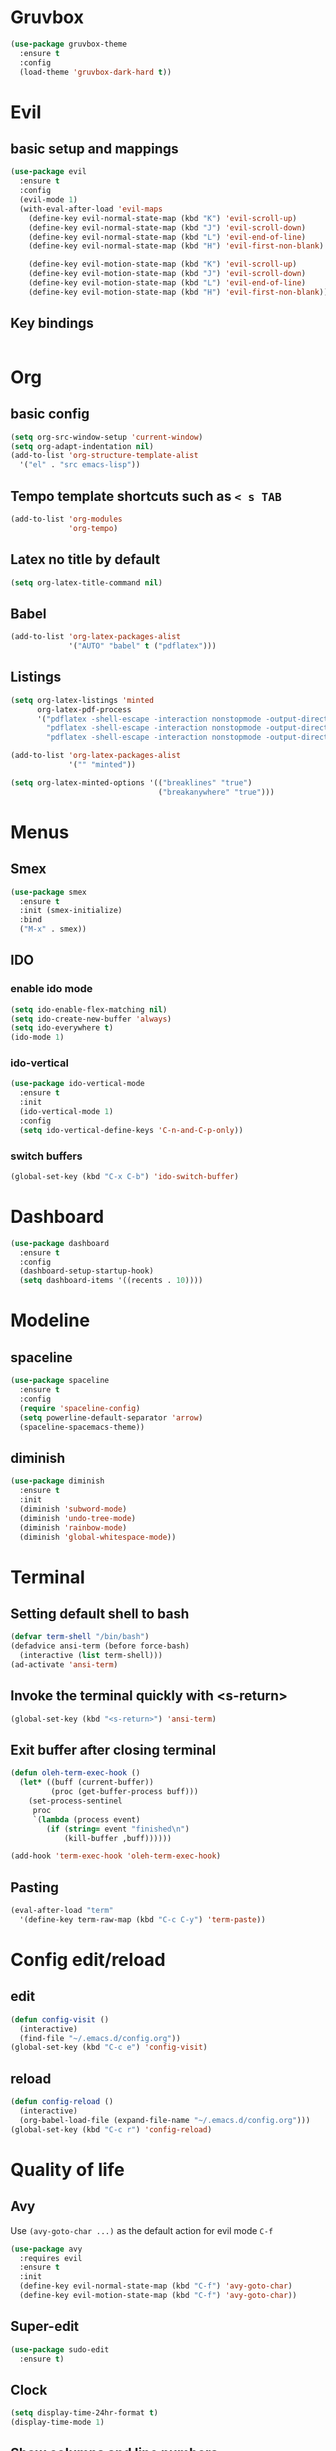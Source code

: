 #+STARTUP: hideblocks

* Gruvbox
#+begin_src emacs-lisp
  (use-package gruvbox-theme
    :ensure t
    :config
    (load-theme 'gruvbox-dark-hard t))
#+end_src
* Evil
** basic setup and mappings
#+begin_src emacs-lisp
  (use-package evil
	:ensure t
	:config
	(evil-mode 1)
	(with-eval-after-load 'evil-maps
	  (define-key evil-normal-state-map (kbd "K") 'evil-scroll-up)
	  (define-key evil-normal-state-map (kbd "J") 'evil-scroll-down)
	  (define-key evil-normal-state-map (kbd "L") 'evil-end-of-line)
	  (define-key evil-normal-state-map (kbd "H") 'evil-first-non-blank)

	  (define-key evil-motion-state-map (kbd "K") 'evil-scroll-up)
	  (define-key evil-motion-state-map (kbd "J") 'evil-scroll-down)
	  (define-key evil-motion-state-map (kbd "L") 'evil-end-of-line)
	  (define-key evil-motion-state-map (kbd "H") 'evil-first-non-blank)))
#+end_src
** Key bindings
#+begin_src emacs-lisp

#+end_src
* Org
** basic config
#+begin_src emacs-lisp
  (setq org-src-window-setup 'current-window)
  (setq org-adapt-indentation nil)
  (add-to-list 'org-structure-template-alist
    '("el" . "src emacs-lisp"))
#+end_src
** Tempo template shortcuts such as =< s TAB=
#+begin_src emacs-lisp
  (add-to-list 'org-modules
			   'org-tempo)
#+end_src
** Latex no title by default
#+begin_src emacs-lisp
  (setq org-latex-title-command nil)
#+end_src
** Babel
#+begin_src emacs-lisp
  (add-to-list 'org-latex-packages-alist
			   '("AUTO" "babel" t ("pdflatex")))
#+end_src
** Listings
#+begin_src emacs-lisp
  (setq org-latex-listings 'minted
		org-latex-pdf-process
		'("pdflatex -shell-escape -interaction nonstopmode -output-directory %o %f"
		  "pdflatex -shell-escape -interaction nonstopmode -output-directory %o %f"
		  "pdflatex -shell-escape -interaction nonstopmode -output-directory %o %f"))

  (add-to-list 'org-latex-packages-alist
			   '("" "minted"))

  (setq org-latex-minted-options '(("breaklines" "true")
								   ("breakanywhere" "true")))
#+end_src
* Menus
** Smex
#+begin_src emacs-lisp
  (use-package smex
	:ensure t
	:init (smex-initialize)
	:bind
	("M-x" . smex))
#+end_src
** IDO
*** enable ido mode
#+begin_src emacs-lisp
(setq ido-enable-flex-matching nil)
(setq ido-create-new-buffer 'always)
(setq ido-everywhere t)
(ido-mode 1)
#+end_src
*** ido-vertical
#+begin_src emacs-lisp
  (use-package ido-vertical-mode
    :ensure t
    :init
    (ido-vertical-mode 1)
    :config
    (setq ido-vertical-define-keys 'C-n-and-C-p-only))
#+end_src
*** switch buffers
#+begin_src emacs-lisp
  (global-set-key (kbd "C-x C-b") 'ido-switch-buffer)
#+end_src
* Dashboard
#+begin_src emacs-lisp
  (use-package dashboard
    :ensure t
    :config
    (dashboard-setup-startup-hook)
    (setq dashboard-items '((recents . 10))))
#+end_src
* Modeline
** spaceline
#+begin_src emacs-lisp
  (use-package spaceline
    :ensure t
    :config
    (require 'spaceline-config)
    (setq powerline-default-separator 'arrow)
    (spaceline-spacemacs-theme))
#+end_src
** diminish
#+begin_src emacs-lisp
  (use-package diminish
    :ensure t
    :init
    (diminish 'subword-mode)
    (diminish 'undo-tree-mode)
    (diminish 'rainbow-mode)
    (diminish 'global-whitespace-mode))
#+end_src
* Terminal
** Setting default shell to bash
#+begin_src emacs-lisp
  (defvar term-shell "/bin/bash")
  (defadvice ansi-term (before force-bash)
    (interactive (list term-shell)))
  (ad-activate 'ansi-term)
#+end_src
** Invoke the terminal quickly with <s-return>
#+begin_src emacs-lisp
(global-set-key (kbd "<s-return>") 'ansi-term)
#+end_src
** Exit buffer after closing terminal
#+begin_src emacs-lisp
(defun oleh-term-exec-hook ()
  (let* ((buff (current-buffer))
         (proc (get-buffer-process buff)))
    (set-process-sentinel
     proc
     `(lambda (process event)
        (if (string= event "finished\n")
            (kill-buffer ,buff))))))

(add-hook 'term-exec-hook 'oleh-term-exec-hook)
#+end_src
** Pasting
#+begin_src emacs-lisp
(eval-after-load "term"
  '(define-key term-raw-map (kbd "C-c C-y") 'term-paste))
#+end_src
* Config edit/reload
** edit
#+begin_src emacs-lisp
  (defun config-visit ()
    (interactive)
    (find-file "~/.emacs.d/config.org"))
  (global-set-key (kbd "C-c e") 'config-visit)
#+end_src
** reload
#+begin_src emacs-lisp
  (defun config-reload ()
    (interactive)
    (org-babel-load-file (expand-file-name "~/.emacs.d/config.org")))
  (global-set-key (kbd "C-c r") 'config-reload)
#+end_src
* Quality of life
** Avy
Use =(avy-goto-char ...)= as the default action for evil mode =C-f=
#+begin_src emacs-lisp
  (use-package avy
	:requires evil
	:ensure t
	:init
	(define-key evil-normal-state-map (kbd "C-f") 'avy-goto-char)
	(define-key evil-motion-state-map (kbd "C-f") 'avy-goto-char))
#+end_src
** Super-edit
#+begin_src emacs-lisp
  (use-package sudo-edit
    :ensure t)
#+end_src
** Clock
#+begin_src emacs-lisp
  (setq display-time-24hr-format t)
  (display-time-mode 1)
#+end_src
** Show columns and line numbers
#+begin_src emacs-lisp
  (line-number-mode 1)
  (column-number-mode 1)
#+end_src
** No backup files
#+begin_src emacs-lisp
(setq make-backup-files nil)
(setq auto-save-default nil)
#+end_src
** y or n instead of yes or no
#+begin_src emacs-lisp
(defalias 'yes-or-no-p 'y-or-n-p)
#+end_src
** Line numbers.
I still haven't figured these out. Help.
#+begin_src emacs-lisp
  (setq display-line-numbers-type 'relative)
  (global-display-line-numbers-mode)
#+end_src
** Font
#+begin_src emacs-lisp
(set-frame-font "Terminus-9" nil t)
#+end_src
** Disable menubar, toolbar and scrollbar
#+begin_src emacs-lisp
(menu-bar-mode -1)
(tool-bar-mode -1)
(scroll-bar-mode -1)
#+end_src
** No startup message
#+begin_src emacs-lisp
(setq inhibit-startup-message t)
#+end_src
** subword
#+begin_src emacs-lisp
  (global-subword-mode 1)
#+end_src
** Matching parens/brackets/quotes
#+begin_src emacs-lisp
  (setq electric-pair-pairs '(
    (?\` . ?\`)
    (?\" . ?\")
    (?\( . ?\))
    (?\[ . ?\])))

  (electric-pair-mode)
#+end_src
* Whitespace
** Highlighting
#+begin_src emacs-lisp
  (setq whitespace-style '(face tabs trailing))
  (global-whitespace-mode)
#+end_src
** smart tabs
#+begin_src emacs-lisp
  (use-package smart-tabs-mode
	:ensure t
	:config
	(smart-tabs-insinuate 'c 'javascript))
#+end_src
** Tabwidth, spaces per tab, etc.
#+begin_src emacs-lisp
  (setq-default tab-width 4)
  (setq-default indent-tabs-mode t)
  (add-hook 'lisp-mode
			(lambda ()
			  (setq indent-tabs-mode nil)
			  (setq tab-width 2)))
#+end_src
* Buffers
** kill current buffer when pressing <C-x k>
#+begin_src emacs-lisp
  (global-set-key (kbd "C-x k") 'kill-this-buffer)
#+end_src
** enable ibuffer
#+begin_src emacs-lisp
  (global-set-key (kbd "C-x b") 'ibuffer)
#+end_src
** vim movement keys
#+begin_src emacs-lisp
  (with-eval-after-load 'ibuffer
    (define-key ibuffer-mode-map (kbd "k") 'previous-line)
    (define-key ibuffer-mode-map (kbd "j") 'next-line))
#+end_src
** expert mode
#+begin_src emacs-lisp
  (setq ibuffer-expert t)
#+end_src
* rainbow
** colors highlighting
#+begin_src emacs-lisp
  (use-package rainbow-mode
    :ensure t
    :config (add-hook 'css-mode-hook 'rainbow-mode))
#+end_src
** parens highlighting
#+begin_src emacs-lisp
  (use-package rainbow-delimiters
	:ensure t
	:config
	(add-hook 'prog-mode-hook rainbow-delimiters-mode))
#+end_src
* window spilitting
This will create a window and immediately follow it.
#+begin_src emacs-lisp
  (defun split-and-follow-horizontally ()
    "Split a window horizontally and follow into it"
    (interactive)
    (split-window-below)
    (balance-windows)
    (other-window 1))

  (defun split-and-follow-vertically ()
    "Split a window vertically and follow into it"
    (interactive)
    (split-window-right)
    (balance-windows)
    (other-window 1))

  (global-set-key (kbd "C-x 2") 'split-and-follow-horizontally)
  (global-set-key (kbd "C-x 3") 'split-and-follow-vertically)
#+end_src
* Auto completion
** Company - basic autocompletion
#+begin_src emacs-lisp
  (use-package company
    :ensure t
    :init
    (add-hook 'after-init-hook 'global-company-mode))
#+end_src
